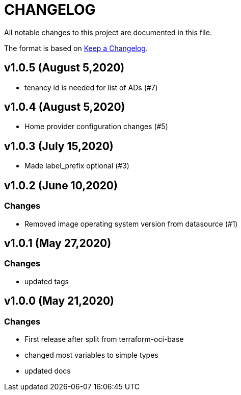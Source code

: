 = CHANGELOG
:idprefix:
:idseparator: *

:uri-changelog: http://keepachangelog.com/
All notable changes to this project are documented in this file.

The format is based on {uri-changelog}[Keep a Changelog].

== v1.0.5 (August 5,2020)
* tenancy id is needed for list of ADs (#7)

== v1.0.4 (August 5,2020)
* Home provider configuration changes (#5)

== v1.0.3 (July 15,2020)
* Made label_prefix optional (#3)

== v1.0.2 (June 10,2020)

=== Changes
* Removed image operating system version from datasource (#1)

== v1.0.1 (May 27,2020)

=== Changes
* updated tags

== v1.0.0 (May 21,2020)

=== Changes
* First release after split from terraform-oci-base
* changed most variables to simple types
* updated docs
